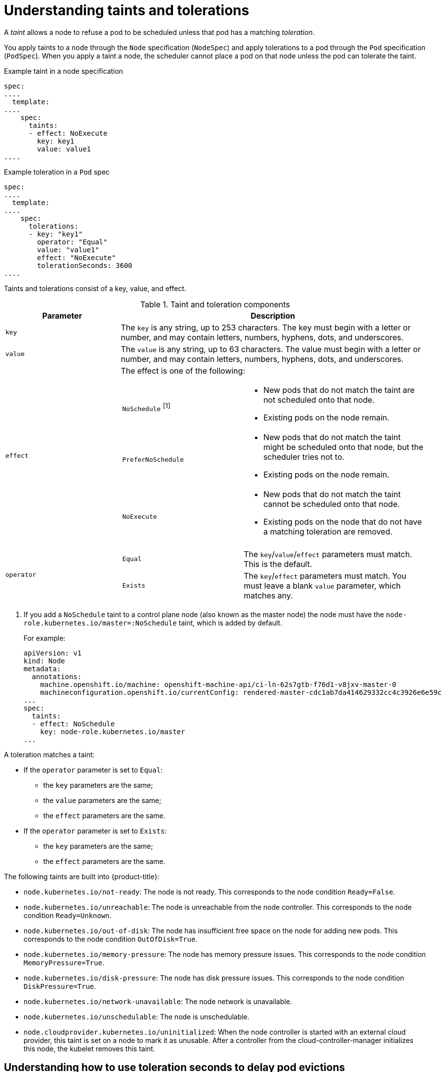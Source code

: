 // Module included in the following assemblies:
//
// * nodes/scheduling/nodes-scheduler-taints-tolerations.adoc
// * post_installation_configuration/node-tasks.adoc


[id="nodes-scheduler-taints-tolerations-about_{context}"]
= Understanding taints and tolerations

[role="_abstract"]
A _taint_ allows a node to refuse a pod to be scheduled unless that pod has a matching _toleration_.

You apply taints to a node through the `Node` specification (`NodeSpec`) and apply tolerations to a pod through the `Pod` specification (`PodSpec`). When you apply a taint a node, the scheduler cannot place a pod on that node unless the pod can tolerate the taint.

.Example taint in a node specification
[source,yaml]
----
spec:
....
  template:
....
    spec:
      taints:
      - effect: NoExecute
        key: key1
        value: value1
....
----

.Example toleration in a `Pod` spec
[source,yaml]
----
spec:
....
  template:
....
    spec:
      tolerations:
      - key: "key1"
        operator: "Equal"
        value: "value1"
        effect: "NoExecute"
        tolerationSeconds: 3600
....
----


Taints and tolerations consist of a key, value, and effect.

[id="taint-components-table_{context}"]
.Taint and toleration components
[cols="3a,8a",options="header"]
|===

|Parameter |Description

|`key`
|The `key` is any string, up to 253 characters. The key must begin with a letter or number, and may contain letters, numbers, hyphens, dots, and underscores.

|`value`
| The `value` is any string, up to 63 characters. The value must begin with a letter or number, and may contain letters, numbers, hyphens, dots, and underscores.

|`effect`

|The effect is one of the following:
[frame=none]
[cols="2a,3a"]
!====
!`NoSchedule` ^[1]^
!* New pods that do not match the taint are not scheduled onto that node.
* Existing pods on the node remain.
!`PreferNoSchedule`
!* New pods that do not match the taint might be scheduled onto that node, but the scheduler tries not to.
* Existing pods on the node remain.
!`NoExecute`
!* New pods that do not match the taint cannot be scheduled onto that node.
* Existing pods on the node that do not have a matching toleration  are removed.
!====

|`operator`
|[frame=none]
[cols="2,3"]
!====
!`Equal`
!The `key`/`value`/`effect` parameters must match. This is the default.
!`Exists`
!The `key`/`effect` parameters must match. You must leave a blank `value` parameter, which matches any.
!====

|===
[.small]
--
1. If you add a `NoSchedule` taint to a control plane node (also known as the master node) the node must have the `node-role.kubernetes.io/master=:NoSchedule` taint, which is added by default.
+
For example:
+
[source,yaml]
----
apiVersion: v1
kind: Node
metadata:
  annotations:
    machine.openshift.io/machine: openshift-machine-api/ci-ln-62s7gtb-f76d1-v8jxv-master-0
    machineconfiguration.openshift.io/currentConfig: rendered-master-cdc1ab7da414629332cc4c3926e6e59c
...
spec:
  taints:
  - effect: NoSchedule
    key: node-role.kubernetes.io/master
...
----
--

A toleration matches a taint:

* If the `operator` parameter is set to `Equal`:
** the `key` parameters are the same;
** the `value` parameters are the same;
** the `effect` parameters are the same.

* If the `operator` parameter is set to `Exists`:
** the `key` parameters are the same;
** the `effect` parameters are the same.

The following taints are built into {product-title}:

* `node.kubernetes.io/not-ready`: The node is not ready. This corresponds to the node condition `Ready=False`.
* `node.kubernetes.io/unreachable`: The node is unreachable from the node controller. This corresponds to the node condition `Ready=Unknown`.
* `node.kubernetes.io/out-of-disk`: The node has insufficient free space on the node for adding new pods. This corresponds to the node condition `OutOfDisk=True`.
* `node.kubernetes.io/memory-pressure`: The node has memory pressure issues. This corresponds to the node condition `MemoryPressure=True`.
* `node.kubernetes.io/disk-pressure`: The node has disk pressure issues. This corresponds to the node condition `DiskPressure=True`.
* `node.kubernetes.io/network-unavailable`: The node network is unavailable.
* `node.kubernetes.io/unschedulable`: The node is unschedulable.
* `node.cloudprovider.kubernetes.io/uninitialized`: When the node controller is started with an external cloud provider, this taint is set on a node to mark it as unusable. After a controller from the cloud-controller-manager initializes this node, the kubelet removes this taint.


[id="nodes-scheduler-taints-tolerations-about-seconds_{context}"]
== Understanding how to use toleration seconds to delay pod evictions

You can specify how long a pod can remain bound to a node before being evicted by specifying the `tolerationSeconds` parameter in the `Pod` specification or `MachineSet` object. If a taint with the `NoExecute` effect is added to a node, a pod that does tolerate the taint, which has the `tolerationSeconds` parameter, the pod is not evicted until that time period expires.

.Example output
[source,yaml]
----
spec:
....
  template:
....
    spec:
      tolerations:
      - key: "key1"
        operator: "Equal"
        value: "value1"
        effect: "NoExecute"
        tolerationSeconds: 3600
----

Here, if this pod is running but does not have a matching toleration, the pod stays bound to the node for 3,600 seconds and then be evicted. If the taint is removed before that time, the pod is not evicted.

[id="nodes-scheduler-taints-tolerations-about-multiple_{context}"]
== Understanding how to use multiple taints

You can put multiple taints on the same node and multiple tolerations on the same pod. {product-title} processes multiple taints and tolerations as follows:

. Process the taints for which the pod has a matching toleration.
. The remaining unmatched taints have the indicated effects on the pod:
+
* If there is at least one unmatched taint with effect `NoSchedule`, {product-title} cannot schedule a pod onto that node.
* If there is no unmatched taint with effect `NoSchedule` but there is at least one unmatched taint with effect `PreferNoSchedule`, {product-title} tries to not schedule the pod onto the node.
* If there is at least one unmatched taint with effect `NoExecute`, {product-title} evicts the pod from the node if it is already running on the node, or the pod is not scheduled onto the node if it is not yet running on the node.
+
** Pods that do not tolerate the taint are evicted immediately.
+
** Pods that tolerate the taint without specifying `tolerationSeconds` in their `Pod` specification remain bound forever.
+
** Pods that tolerate the taint with a specified `tolerationSeconds` remain bound for the specified amount of time.

For example:

* Add the following taints to the node:
+
[source,terminal]
----
$ oc adm taint nodes node1 key1=value1:NoSchedule
----
+
[source,terminal]
----
$ oc adm taint nodes node1 key1=value1:NoExecute
----
+
[source,terminal]
----
$ oc adm taint nodes node1 key2=value2:NoSchedule
----

* The pod has the following tolerations:
+
[source,yaml]
----
spec:
....
  template:
....
    spec:
      tolerations:
      - key: "key1"
        operator: "Equal"
        value: "value1"
        effect: "NoSchedule"
      - key: "key1"
        operator: "Equal"
        value: "value1"
        effect: "NoExecute"
----

In this case, the pod cannot be scheduled onto the node, because there is no toleration matching the third taint. The pod continues running if it is already running on the node when the taint is added, because the third taint is the only
one of the three that is not tolerated by the pod.

[id="nodes-scheduler-taints-tolerations-about-taintNodesByCondition_{context}"]
== Understanding pod scheduling and node conditions (taint node by condition)

The Taint Nodes By Condition feature, which is enabled by default, automatically taints nodes that report conditions such as memory pressure and disk pressure. If a node reports a condition, a taint is added until the condition clears. The taints have the `NoSchedule` effect, which means no pod can be scheduled on the node unless the pod has a matching toleration.

The scheduler checks for these taints on nodes before scheduling pods. If the taint is present, the pod is scheduled on a different node. Because the scheduler checks for taints and not the actual node conditions, you configure the scheduler to ignore some of these node conditions by adding appropriate pod tolerations.

To ensure backward compatibility, the daemon set controller automatically adds the following tolerations to all daemons:

* node.kubernetes.io/memory-pressure
* node.kubernetes.io/disk-pressure
* node.kubernetes.io/out-of-disk (only for critical pods)
* node.kubernetes.io/unschedulable (1.10 or later)
* node.kubernetes.io/network-unavailable (host network only)

You can also add arbitrary tolerations to daemon sets.

[id="nodes-scheduler-taints-tolerations-about-taintBasedEvictions_{context}"]
== Understanding evicting pods by condition (taint-based evictions)

The Taint-Based Evictions feature, which is enabled by default, evicts pods from a node that experiences specific conditions, such as `not-ready` and `unreachable`.
When a node experiences one of these conditions, {product-title} automatically adds taints to the node, and starts evicting and rescheduling the pods on different nodes.

Taint Based Evictions have a `NoExecute` effect, where any pod that does not tolerate the taint is evicted immediately and any pod that does tolerate the taint will never be evicted, unless the pod uses the `tolerationSeconds` parameter.

The `tolerationSeconds` parameter allows you to specify how long a pod stays bound to a node that has a node condition. If the condition still exists after the `tolerationSeconds` period, the taint remains on the node and the pods with a matching toleration are evicted. If the condition clears before the `tolerationSeconds` period, pods with matching tolerations are not removed.

If you use the `tolerationSeconds` parameter with no value, pods are never evicted because of the not ready and unreachable node conditions.

[NOTE]
====
{product-title} evicts pods in a rate-limited way to prevent massive pod evictions in scenarios such as the master becoming partitioned from the nodes.
====

{product-title} automatically adds a toleration for `node.kubernetes.io/not-ready` and `node.kubernetes.io/unreachable` with `tolerationSeconds=300`, unless the `Pod` configuration specifies either toleration.

[source,yaml]
----
spec:
....
  template:
....
    spec:
      tolerations:
      - key: node.kubernetes.io/not-ready
        operator: Exists
        effect: NoExecute
        tolerationSeconds: 300 <1>
      - key: node.kubernetes.io/unreachable
        operator: Exists
        effect: NoExecute
        tolerationSeconds: 300
----

<1> These tolerations ensure that the default pod behavior is to remain bound for five minutes after one of these node conditions problems is detected.

You can configure these tolerations as needed. For example, if you have an application with a lot of local state, you might want to keep the pods bound to node for a longer time in the event of network partition, allowing for the partition to recover and avoiding pod eviction.

Pods spawned by a daemon set are created with `NoExecute` tolerations for the following taints with no `tolerationSeconds`:

* `node.kubernetes.io/unreachable`
* `node.kubernetes.io/not-ready`

As a result, daemon set pods are never evicted because of these node conditions.

[id="nodes-scheduler-taints-tolerations-all_{context}"]
== Tolerating all taints

You can configure a pod to tolerate all taints by adding an `operator: "Exists"` toleration with no `key` and `value` parameters.
Pods with this toleration are not removed from a node that has taints.

.`Pod` spec for tolerating all taints
[source,yaml]
----
spec:
....
  template:
....
    spec:
      tolerations:
      - operator: "Exists"
----
